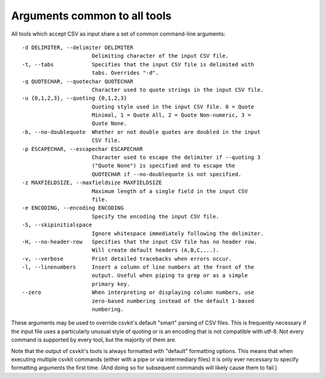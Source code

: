 =============================
Arguments common to all tools
=============================

All tools which accept CSV as input share a set of common command-line arguments::

  -d DELIMITER, --delimiter DELIMITER
                        Delimiting character of the input CSV file.
  -t, --tabs            Specifies that the input CSV file is delimited with
                        tabs. Overrides "-d".
  -q QUOTECHAR, --quotechar QUOTECHAR
                        Character used to quote strings in the input CSV file.
  -u {0,1,2,3}, --quoting {0,1,2,3}
                        Quoting style used in the input CSV file. 0 = Quote
                        Minimal, 1 = Quote All, 2 = Quote Non-numeric, 3 =
                        Quote None.
  -b, --no-doublequote  Whether or not double quotes are doubled in the input
                        CSV file.
  -p ESCAPECHAR, --escapechar ESCAPECHAR
                        Character used to escape the delimiter if --quoting 3
                        ("Quote None") is specified and to escape the
                        QUOTECHAR if --no-doublequote is not specified.
  -z MAXFIELDSIZE, --maxfieldsize MAXFIELDSIZE
                        Maximum length of a single field in the input CSV
                        file.
  -e ENCODING, --encoding ENCODING
                        Specify the encoding the input CSV file.
  -S, --skipinitialspace
                        Ignore whitespace immediately following the delimiter.
  -H, --no-header-row   Specifies that the input CSV file has no header row.
                        Will create default headers (A,B,C,...).
  -v, --verbose         Print detailed tracebacks when errors occur.
  -l, --linenumbers     Insert a column of line numbers at the front of the
                        output. Useful when piping to grep or as a simple
                        primary key.
  --zero                When interpreting or displaying column numbers, use
                        zero-based numbering instead of the default 1-based
                        numbering.

These arguments may be used to override csvkit's default "smart" parsing of CSV files. This is frequently necessary if the input file uses a particularly unusual style of quoting or is an encoding that is not compatible with utf-8. Not every command is supported by every tool, but the majority of them are.

Note that the output of csvkit's tools is always formatted with "default" formatting options. This means that when executing multiple csvkit commands (either with a pipe or via intermediary files) it is only ever necessary to specify formatting arguments the first time. (And doing so for subsequent commands will likely cause them to fail.)


